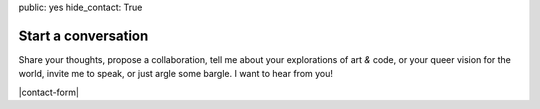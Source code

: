 public: yes
hide_contact: True


Start a conversation
====================

Share your thoughts,
propose a collaboration,
tell me about your explorations of art *&* code,
or your queer vision for the world,
invite me to speak,
or just argle some bargle.
I want to hear from you!

|contact-form|

.. |contact-form| raw:: html

  <form action="https://formspree.io/miriam@miriamsuzanne.com" method="POST">
    <input type="hidden" name="_next" value="http://miriamsuzanne.com/thanks/" />
    <input type="text" name="_gotcha" style="display:none" />

    <label for="contact-name" data-form-field="contact-name">
      <span class="form-label">Name</span>
      <input type="text" id="contact-name" name="name" placeholder="Beyoncé">
    </label>

    <label for="contact-email" data-form-field="contact-email">
      <span class="form-label">Email</span>
      <input type="email" id="contact-email" name="_replyto" placeholder="beyonce@example.com">
    </label>

    <label for="contact-message" data-form-field="contact-message">
      <span class="form-label">Message</span>
      <textarea name="message" id="contact-message" placeholder="Dear Mia..."></textarea>
    </label>

    <div class="form-actions">
      <input type="submit" class="btn" value="Send!">
    </div>
  </form>
